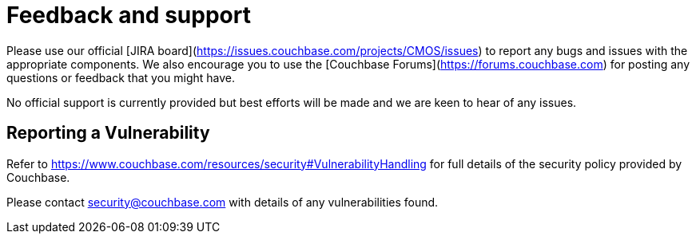 = Feedback and support

Please use our official [JIRA board](https://issues.couchbase.com/projects/CMOS/issues) to report any bugs and issues with the appropriate components. We also encourage you to use the [Couchbase Forums](https://forums.couchbase.com) for posting any questions or feedback that you might have.

No official support is currently provided but best efforts will be made and we are keen to hear of any issues.

== Reporting a Vulnerability

Refer to https://www.couchbase.com/resources/security#VulnerabilityHandling for full details of the security policy provided by Couchbase.

Please contact security@couchbase.com with details of any vulnerabilities found.

